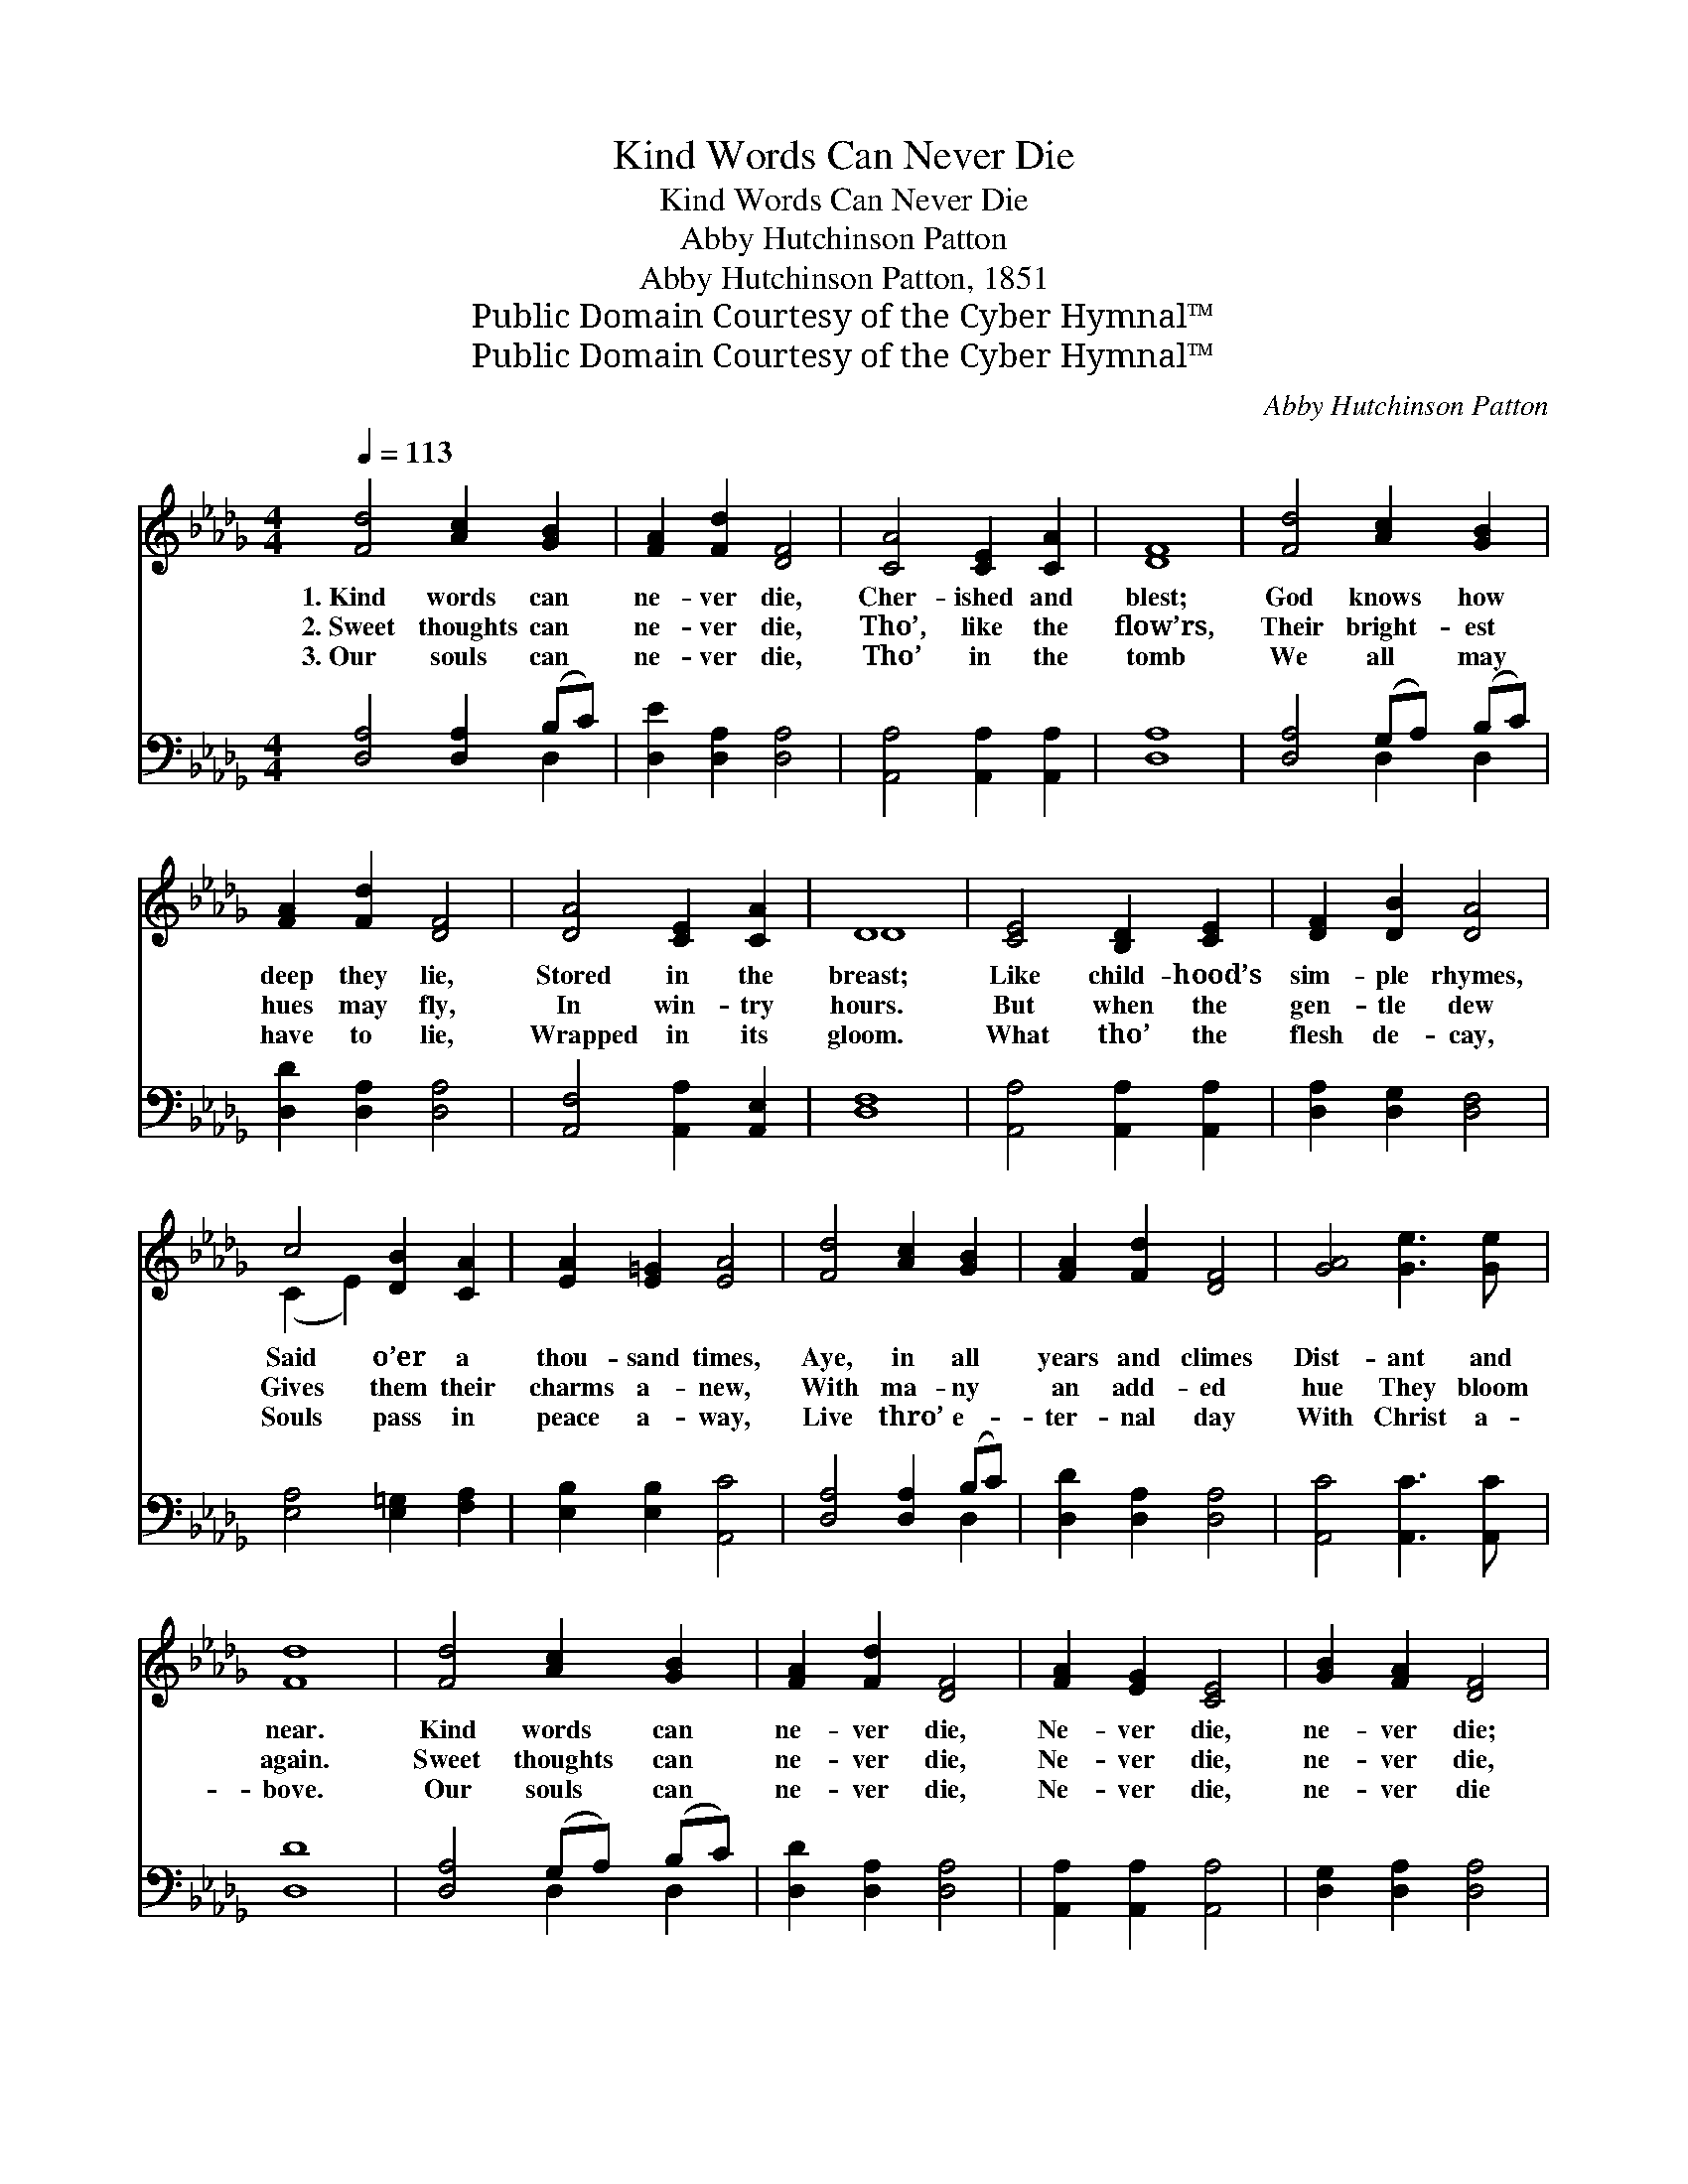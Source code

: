 X:1
T:Kind Words Can Never Die
T:Kind Words Can Never Die
T:Abby Hutchinson Patton
T:Abby Hutchinson Patton, 1851
T:Public Domain Courtesy of the Cyber Hymnal™
T:Public Domain Courtesy of the Cyber Hymnal™
C:Abby Hutchinson Patton
Z:Public Domain
Z:Courtesy of the Cyber Hymnal™
%%score ( 1 2 ) ( 3 4 )
L:1/8
Q:1/4=113
M:4/4
K:Db
V:1 treble 
V:2 treble 
V:3 bass 
V:4 bass 
V:1
 [Fd]4 [Ac]2 [GB]2 | [FA]2 [Fd]2 [DF]4 | [CA]4 [CE]2 [CA]2 | [DF]8 | [Fd]4 [Ac]2 [GB]2 | %5
w: 1.~Kind words can|ne- ver die,|Cher- ished and|blest;|God knows how|
w: 2.~Sweet thoughts can|ne- ver die,|Tho’, like the|flow’rs,|Their bright- est|
w: 3.~Our souls can|ne- ver die,|Tho’ in the|tomb|We all may|
 [FA]2 [Fd]2 [DF]4 | [DA]4 [CE]2 [CA]2 | D8 | [CE]4 [B,D]2 [CE]2 | [DF]2 [DB]2 [DA]4 | %10
w: deep they lie,|Stored in the|breast;|Like child- hood’s|sim- ple rhymes,|
w: hues may fly,|In win- try|hours.|But when the|gen- tle dew|
w: have to lie,|Wrapped in its|gloom.|What tho’ the|flesh de- cay,|
 c4 [DB]2 [CA]2 | [EA]2 [E=G]2 [EA]4 | [Fd]4 [Ac]2 [GB]2 | [FA]2 [Fd]2 [DF]4 | [GA]4 [Ge]3 [Ge] | %15
w: Said o’er a|thou- sand times,|Aye, in all|years and climes|Dist- ant and|
w: Gives them their|charms a- new,|With ma- ny|an add- ed|hue They bloom|
w: Souls pass in|peace a- way,|Live thro’ e-|ter- nal day|With Christ a-|
 [Fd]8 | [Fd]4 [Ac]2 [GB]2 | [FA]2 [Fd]2 [DF]4 | [FA]2 [EG]2 [CE]4 | [GB]2 [FA]2 [DF]4 | %20
w: near.|Kind words can|ne- ver die,|Ne- ver die,|ne- ver die;|
w: again.|Sweet thoughts can|ne- ver die,|Ne- ver die,|ne- ver die,|
w: bove.|Our souls can|ne- ver die,|Ne- ver die,|ne- ver die|
 [Fd]4 [Ac]2 [GB]2 | [FA]2 [Fd]2 [DF]4 | [EA]2 z2 [Ge] [Gc]3 | [Fd]8 |] %24
w: Kind words can|ne- ver die,|No, ne- ver|die.|
w: Sweet thoughts can|ne- ver die,|No, ne- ver|die.|
w: Our souls can|ne- ver die,|No, ne- ver|die.|
V:2
 x8 | x8 | x8 | x8 | x8 | x8 | x8 | D8 | x8 | x8 | (C2 E2) x4 | x8 | x8 | x8 | x8 | x8 | x8 | x8 | %18
 x8 | x8 | x8 | x8 | x8 | x8 |] %24
V:3
 [D,A,]4 [D,A,]2 (B,C) | [D,E]2 [D,A,]2 [D,A,]4 | [A,,A,]4 [A,,A,]2 [A,,A,]2 | [D,A,]8 | %4
 [D,A,]4 (G,A,) (B,C) | [D,D]2 [D,A,]2 [D,A,]4 | [A,,F,]4 [A,,A,]2 [A,,E,]2 | [D,F,]8 | %8
 [A,,A,]4 [A,,A,]2 [A,,A,]2 | [D,A,]2 [D,G,]2 [D,F,]4 | [E,A,]4 [E,=G,]2 [F,A,]2 | %11
 [E,B,]2 [E,B,]2 [A,,C]4 | [D,A,]4 [D,A,]2 (B,C) | [D,D]2 [D,A,]2 [D,A,]4 | %14
 [A,,C]4 [A,,C]3 [A,,C] | [D,D]8 | [D,A,]4 (G,A,) (B,C) | [D,D]2 [D,A,]2 [D,A,]4 | %18
 [A,,A,]2 [A,,A,]2 [A,,A,]4 | [D,G,]2 [D,A,]2 [D,A,]4 | [D,A,]4 (G,A,) (B,C) | %21
 [D,D]2 [D,A,]2 [D,A,]4 | [A,C]2 z2 [A,,C] [A,,E]3 | [D,D]8 |] %24
V:4
 x6 D,2 | x8 | x8 | x8 | x4 D,2 D,2 | x8 | x8 | x8 | x8 | x8 | x8 | x8 | x6 D,2 | x8 | x8 | x8 | %16
 x4 D,2 D,2 | x8 | x8 | x8 | x4 D,2 D,2 | x8 | x8 | x8 |] %24

